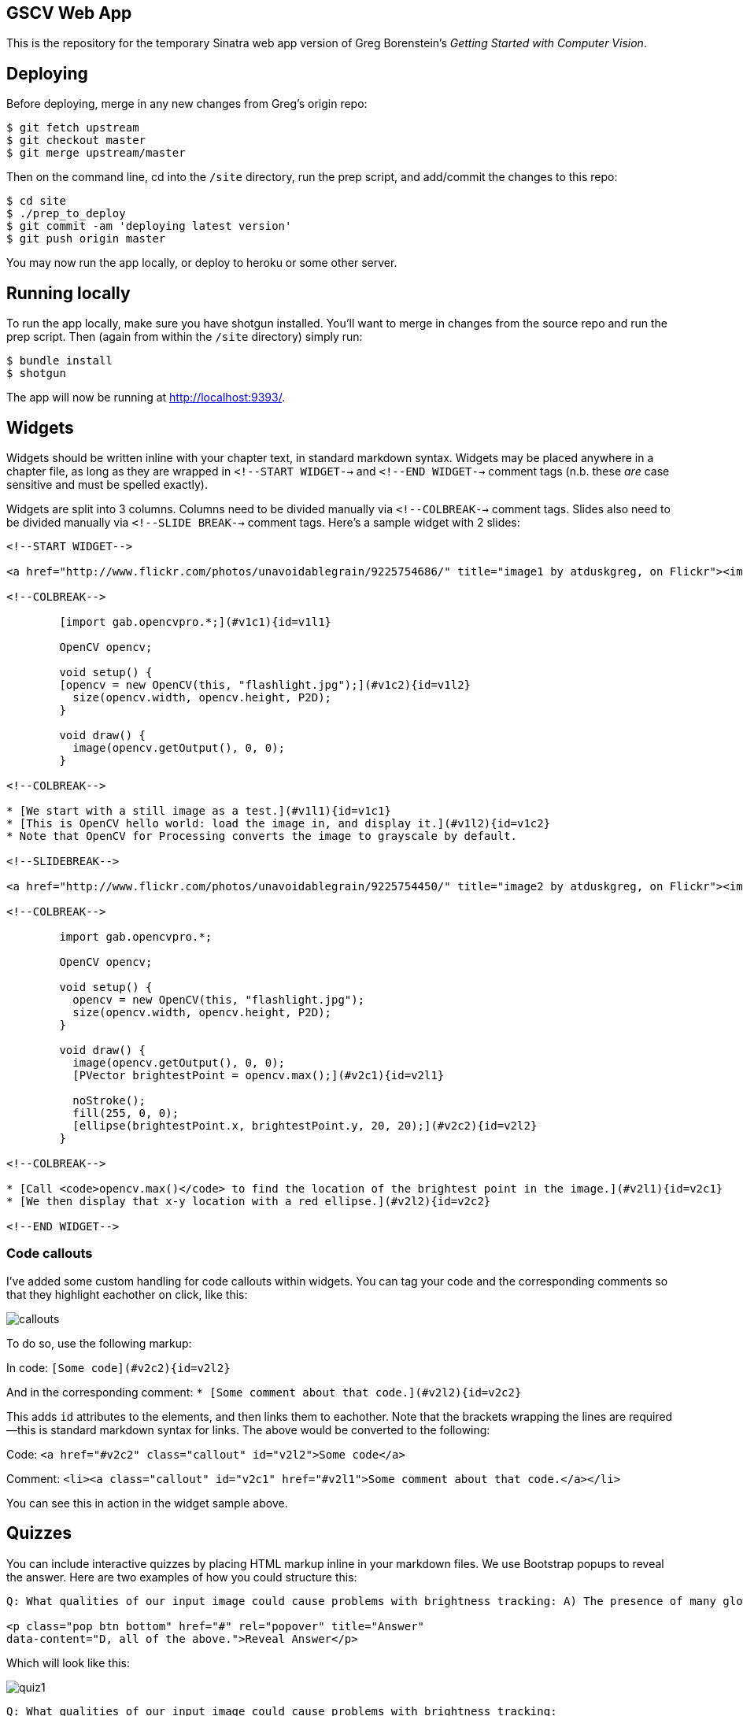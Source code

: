 == GSCV Web App

This is the repository for the temporary Sinatra web app version of Greg Borenstein's _Getting Started with Computer Vision_.

== Deploying

Before deploying, merge in any new changes from Greg's origin repo:

[source,bash]
----
$ git fetch upstream
$ git checkout master
$ git merge upstream/master
----

Then on the command line, cd into the `/site` directory, run the prep script, and add/commit the changes to this repo:

[source,bash]
----
$ cd site
$ ./prep_to_deploy
$ git commit -am 'deploying latest version'
$ git push origin master
----

You may now run the app locally, or deploy to heroku or some other server. 

== Running locally

To run the app locally, make sure you have shotgun installed. You'll want to merge in changes from the source repo and run the prep script. Then (again from within the `/site` directory) simply run:

[source,bash]
----
$ bundle install
$ shotgun
----

The app will now be running at http://localhost:9393/.

== Widgets

Widgets should be written inline with your chapter text, in standard markdown syntax. Widgets may be placed anywhere in a chapter file, as long as they are wrapped in `<!--START WIDGET-->` and `<!--END WIDGET-->` comment tags (n.b. these _are_ case sensitive and must be spelled exactly).

Widgets are split into 3 columns. Columns need to be divided manually via `<!--COLBREAK-->` comment tags. Slides also need to be divided manually via `<!--SLIDE BREAK-->` comment tags. Here's a sample widget with 2 slides:

[source,html]
----
<!--START WIDGET-->

<a href="http://www.flickr.com/photos/unavoidablegrain/9225754686/" title="image1 by atduskgreg, on Flickr"><img src="http://farm4.staticflickr.com/3760/9225754686_8cb205c73d.jpg" width="500" height="358" alt="image1"></a>

<!--COLBREAK-->

	[import gab.opencvpro.*;](#v1c1){id=v1l1}

	OpenCV opencv;

	void setup() {
	[opencv = new OpenCV(this, "flashlight.jpg");](#v1c2){id=v1l2} 
	  size(opencv.width, opencv.height, P2D);
	}

	void draw() {
	  image(opencv.getOutput(), 0, 0); 
	}

<!--COLBREAK-->

* [We start with a still image as a test.](#v1l1){id=v1c1}
* [This is OpenCV hello world: load the image in, and display it.](#v1l2){id=v1c2}
* Note that OpenCV for Processing converts the image to grayscale by default.

<!--SLIDEBREAK-->

<a href="http://www.flickr.com/photos/unavoidablegrain/9225754450/" title="image2 by atduskgreg, on Flickr"><img src="http://farm6.staticflickr.com/5491/9225754450_a8780f2c74.jpg" width="500" height="358" alt="image2"></a>

<!--COLBREAK-->

	import gab.opencvpro.*;

	OpenCV opencv;

	void setup() {
	  opencv = new OpenCV(this, "flashlight.jpg");  
	  size(opencv.width, opencv.height, P2D);
	}

	void draw() {
	  image(opencv.getOutput(), 0, 0); 
	  [PVector brightestPoint = opencv.max();](#v2c1){id=v2l1}
			  
	  noStroke();
	  fill(255, 0, 0);
	  [ellipse(brightestPoint.x, brightestPoint.y, 20, 20);](#v2c2){id=v2l2}
	}

<!--COLBREAK-->

* [Call <code>opencv.max()</code> to find the location of the brightest point in the image.](#v2l1){id=v2c1}
* [We then display that x-y location with a red ellipse.](#v2l2){id=v2c2}

<!--END WIDGET-->
----

=== Code callouts

I've added some custom handling for code callouts within widgets. You can tag your code and the corresponding comments so that they highlight eachother on click, like this:

image::https://raw.github.com/oreillymedia/opencv-processing-book/master/site/images/callouts.png[]

To do so, use the following markup:

In code: `[Some code](#v2c2){id=v2l2}`

And in the corresponding comment: `* [Some comment about that code.](#v2l2){id=v2c2}`

This adds `id` attributes to the elements, and then links them to eachother. Note that the brackets wrapping the lines are required--this is standard markdown syntax for links. The above would be converted to the following:

Code: `<a href="#v2c2" class="callout" id="v2l2">Some code</a>`

Comment: `<li><a class="callout" id="v2c1" href="#v2l1">Some comment about that code.</a></li>`

You can see this in action in the widget sample above.

== Quizzes

You can include interactive quizzes by placing HTML markup inline in your markdown files. We use Bootstrap popups to reveal the answer. Here are two examples of how you could structure this:

[source,html]
----
Q: What qualities of our input image could cause problems with brightness tracking: A) The presence of many glowing objects. B) Moving shadows cast by passersby. C) The auto-exposure on our camera triggering. D) All of the above.

<p class="pop btn bottom" href="#" rel="popover" title="Answer"
data-content="D, all of the above.">Reveal Answer</p>
----

Which will look like this:

image::https://raw.github.com/oreillymedia/opencv-processing-book/master/site/images/quiz1.png[]

[source,html]
----
Q: What qualities of our input image could cause problems with brightness tracking:

<span class="pop btn left" href="#" rel="popover" 
data-content="Wrong!">A</span> The presence of many glowing objects.

<span class="pop btn left" href="#" rel="popover" 
data-content="Wrong!">B</span> Moving shadows cast by passersby.

<span class="pop btn left" href="#" rel="popover" 
data-content="Wrong!">C</span> The auto-exposure on our camera triggering.

<span class="pop btn left" href="#" rel="popover" 
data-content="Correct!">D</span> All of the above.
----

Which will look like this:

image::https://raw.github.com/oreillymedia/opencv-processing-book/master/site/images/quiz2.png[]

Note that a position class (either `bottom` or `left`) is required in order for the popup to work.
